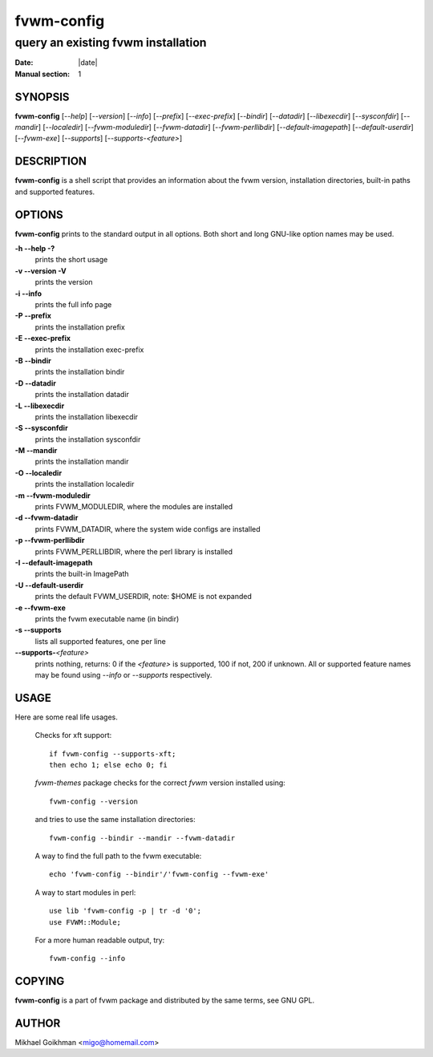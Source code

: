 ========================================================================
fvwm-config
========================================================================

------------------------------------------------------------------------
query an existing fvwm installation
------------------------------------------------------------------------

:Date: |date|
:Manual section: 1


SYNOPSIS
--------

**fvwm-config** [*--help*] [*--version*] [*--info*] [*--prefix*]
[*--exec-prefix*] [*--bindir*] [*--datadir*] [*--libexecdir*]
[*--sysconfdir*] [*--mandir*] [*--localedir*] [*--fvwm-moduledir*]
[*--fvwm-datadir*] [*--fvwm-perllibdir*] [*--default-imagepath*]
[*--default-userdir*] [*--fvwm-exe*] [*--supports*]
[*--supports-<feature>*]

DESCRIPTION
-----------

**fvwm-config** is a shell script that provides an information about the
fvwm version, installation directories, built-in paths and supported
features.

OPTIONS
-------

**fvwm-config** prints to the standard output in all options. Both short
and long GNU-like option names may be used. 

**-h --help -?**
  prints the short usage

**-v --version -V**
  prints the version

**-i --info**
  prints the full info page

**-P --prefix**
  prints the installation prefix

**-E --exec-prefix**
  prints the installation exec-prefix

**-B --bindir**
  prints the installation bindir

**-D --datadir**
  prints the installation datadir

**-L --libexecdir**
  prints the installation libexecdir

**-S --sysconfdir**
  prints the installation sysconfdir

**-M --mandir**
  prints the installation mandir

**-O --localedir**
  prints the installation localedir

**-m --fvwm-moduledir**
  prints FVWM\_MODULEDIR, where the modules are installed

**-d --fvwm-datadir**
  prints FVWM\_DATADIR, where the system wide configs are installed

**-p --fvwm-perllibdir**
  prints FVWM\_PERLLIBDIR, where the perl library is installed

**-I --default-imagepath**
  prints the built-in ImagePath

**-U --default-userdir**
  prints the default FVWM\_USERDIR, note: $HOME is not expanded

**-e --fvwm-exe**
  prints the fvwm executable name (in bindir)

**-s --supports**
  lists all supported features, one per line

**--supports-**\ *<feature>*
  prints nothing, returns: 0 if the *<feature>* is supported, 100 if not,
  200 if unknown. All or supported feature names may be found using
  *--info* or *--supports* respectively.

USAGE
-----

Here are some real life usages.

  Checks for xft support:

  ::

      if fvwm-config --supports-xft;
      then echo 1; else echo 0; fi

  *fvwm-themes* package checks for the correct *fvwm* version installed
  using:

  ::

      fvwm-config --version

  and tries to use the same installation directories:

  ::

      fvwm-config --bindir --mandir --fvwm-datadir

  A way to find the full path to the fvwm executable:

  ::

      echo 'fvwm-config --bindir'/'fvwm-config --fvwm-exe'

  A way to start modules in perl:

  ::

      use lib 'fvwm-config -p | tr -d '0';
      use FVWM::Module;

  For a more human readable output, try:

  ::

      fvwm-config --info

COPYING
-------

**fvwm-config** is a part of fvwm package and distributed by the same
terms, see GNU GPL.

AUTHOR
------

Mikhael Goikhman <migo@homemail.com>
